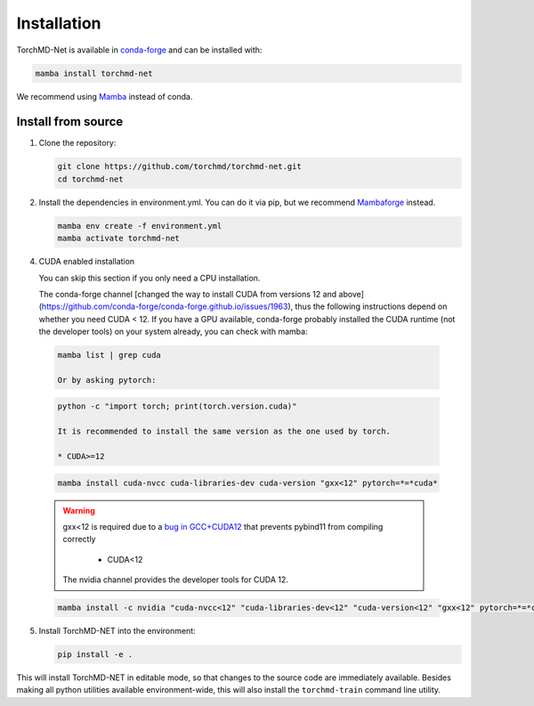 Installation
============

TorchMD-Net is available in `conda-forge <https://conda-forge.org/>`_ and can be installed with:

.. code-block:: shell

   mamba install torchmd-net

We recommend using `Mamba <https://github.com/conda-forge/miniforge/#mambaforge>`_ instead of conda.

Install from source
-------------------

1. Clone the repository:

   .. code-block:: shell

      git clone https://github.com/torchmd/torchmd-net.git
      cd torchmd-net

2. Install the dependencies in environment.yml. You can do it via pip, but we recommend `Mambaforge <https://github.com/conda-forge/miniforge/#mambaforge>`_ instead.

   .. code-block:: shell

      mamba env create -f environment.yml
      mamba activate torchmd-net

4. CUDA enabled installation

   You can skip this section if you only need a CPU installation.

   The conda-forge channel [changed the way to install CUDA from versions 12 and above](https://github.com/conda-forge/conda-forge.github.io/issues/1963), thus the following instructions depend on whether you need CUDA < 12. If you have a GPU available, conda-forge probably installed the CUDA runtime (not the developer tools) on your system already, you can check with mamba:
   
 .. code-block:: shell

   mamba list | grep cuda

   Or by asking pytorch:
   
 .. code-block:: shell
		 
   python -c "import torch; print(torch.version.cuda)"
   
   It is recommended to install the same version as the one used by torch.  
   
   * CUDA>=12

 .. code-block:: shell

   mamba install cuda-nvcc cuda-libraries-dev cuda-version "gxx<12" pytorch=*=*cuda*

 .. warning:: gxx<12 is required due to a `bug in GCC+CUDA12 <https://github.com/pybind/pybind11/issues/4606>`_ that prevents pybind11 from compiling correctly
	      

   * CUDA<12  
  
  The nvidia channel provides the developer tools for CUDA 12.
  
 .. code-block:: shell
		 
    mamba install -c nvidia "cuda-nvcc<12" "cuda-libraries-dev<12" "cuda-version<12" "gxx<12" pytorch=*=*cuda*

	      
5. Install TorchMD-NET into the environment:

   .. code-block:: shell

      pip install -e .

This will install TorchMD-NET in editable mode, so that changes to the source code are immediately available.
Besides making all python utilities available environment-wide, this will also install the ``torchmd-train`` command line utility.

